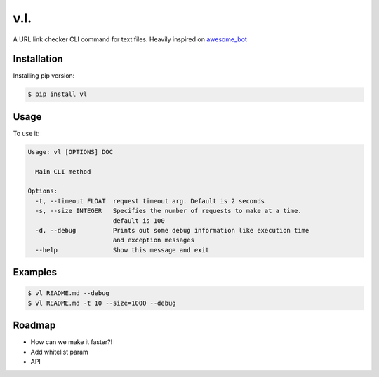 v.l.
====

.. image:: https://img.shields.io/pypi/v/vl.svg
   :target: https://pypi.python.org/pypi/vl
.. image:: https://img.shields.io/travis/ellisonleao/vl.svg
   :target: https://travis-ci.org/ellisonleao/vl

A URL link checker CLI command for text files. Heavily inspired on `awesome_bot <https://github.com/dkhamsing/awesome_bot>`_

Installation
------------

Installing pip version:

.. code-block:: shell

    $ pip install vl

Usage
-----

To use it:

.. code-block:: shell

    Usage: vl [OPTIONS] DOC

      Main CLI method

    Options:
      -t, --timeout FLOAT  request timeout arg. Default is 2 seconds
      -s, --size INTEGER   Specifies the number of requests to make at a time.
                           default is 100
      -d, --debug          Prints out some debug information like execution time
                           and exception messages
      --help               Show this message and exit


Examples
--------

.. code-block:: shell

    $ vl README.md --debug
    $ vl README.md -t 10 --size=1000 --debug


Roadmap
-------

* How can we make it faster?!
* Add whitelist param
* API
